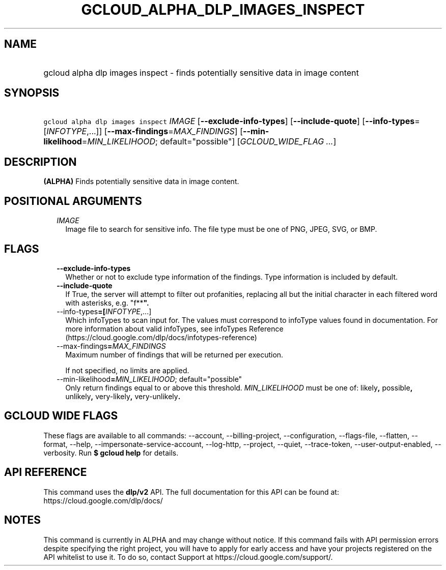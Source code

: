 
.TH "GCLOUD_ALPHA_DLP_IMAGES_INSPECT" 1



.SH "NAME"
.HP
gcloud alpha dlp images inspect \- finds potentially sensitive data in image content



.SH "SYNOPSIS"
.HP
\f5gcloud alpha dlp images inspect\fR \fIIMAGE\fR [\fB\-\-exclude\-info\-types\fR] [\fB\-\-include\-quote\fR] [\fB\-\-info\-types\fR=[\fIINFOTYPE\fR,...]] [\fB\-\-max\-findings\fR=\fIMAX_FINDINGS\fR] [\fB\-\-min\-likelihood\fR=\fIMIN_LIKELIHOOD\fR;\ default="possible"] [\fIGCLOUD_WIDE_FLAG\ ...\fR]



.SH "DESCRIPTION"

\fB(ALPHA)\fR Finds potentially sensitive data in image content.



.SH "POSITIONAL ARGUMENTS"

.RS 2m
.TP 2m
\fIIMAGE\fR
Image file to search for sensitive info. The file type must be one of PNG, JPEG,
SVG, or BMP.


.RE
.sp

.SH "FLAGS"

.RS 2m
.TP 2m
\fB\-\-exclude\-info\-types\fR
Whether or not to exclude type information of the findings. Type information is
included by default.

.TP 2m
\fB\-\-include\-quote\fR
If True, the server will attempt to filter out profanities, replacing all but
the initial character in each filtered word with asterisks, e.g. "f**\fB".

.TP 2m
\fR\-\-info\-types\fB=[\fIINFOTYPE\fR,...]
Which infoTypes to scan input for. The values must correspond to infoType values
found in documentation. For more information about valid infoTypes, see
infoTypes Reference (https://cloud.google.com/dlp/docs/infotypes\-reference)

.TP 2m
\fR\-\-max\-findings\fB=\fIMAX_FINDINGS\fR
Maximum number of findings that will be returned per execution.

If not specified, no limits are applied.

.TP 2m
\fR\-\-min\-likelihood\fB=\fIMIN_LIKELIHOOD\fR; default="possible"
Only return findings equal to or above this threshold. \fIMIN_LIKELIHOOD\fR must
be one of: \fRlikely\fB, \fRpossible\fB, \fRunlikely\fB, \fRvery\-likely\fB,
\fRvery\-unlikely\fB.


\fR
.RE
.sp

.SH "GCLOUD WIDE FLAGS"

These flags are available to all commands: \-\-account, \-\-billing\-project,
\-\-configuration, \-\-flags\-file, \-\-flatten, \-\-format, \-\-help,
\-\-impersonate\-service\-account, \-\-log\-http, \-\-project, \-\-quiet,
\-\-trace\-token, \-\-user\-output\-enabled, \-\-verbosity. Run \fB$ gcloud
help\fR for details.



.SH "API REFERENCE"

This command uses the \fBdlp/v2\fR API. The full documentation for this API can
be found at: https://cloud.google.com/dlp/docs/



.SH "NOTES"

This command is currently in ALPHA and may change without notice. If this
command fails with API permission errors despite specifying the right project,
you will have to apply for early access and have your projects registered on the
API whitelist to use it. To do so, contact Support at
https://cloud.google.com/support/.

